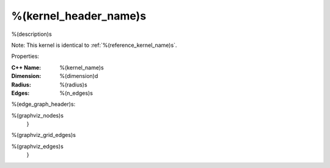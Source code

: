 
.. _%(kernel_name)s:

%(kernel_header_name)s
----------------------------------------------------------------------

%(description)s


Note: This kernel is identical to :ref:`%(reference_kernel_name)s`.

Properties:

:C++ Name: %(kernel_name)s

:Dimension: %(dimension)d

:Radius: %(radius)s

:Edges: %(n_edges)s


%(edge_graph_header)s:

.. graphviz::

   digraph graph_%(kernel_name)s {
     graph [center, layout=neato, maxiter=0, bgcolor="#C0C0C0", sep=0.2, splines=true]

     edge [dir=none]

     node [width=0.15 height=0.15 label=""] {
%(graphviz_nodes)s
     }

%(graphviz_grid_edges)s

%(graphviz_edges)s
   }
